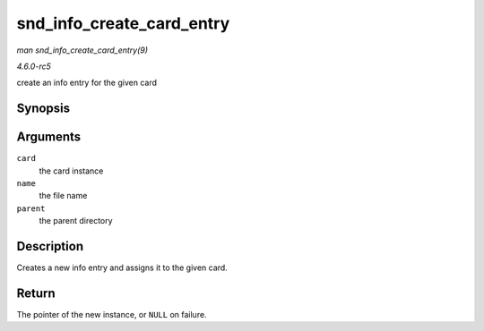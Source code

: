 .. -*- coding: utf-8; mode: rst -*-

.. _API-snd-info-create-card-entry:

==========================
snd_info_create_card_entry
==========================

*man snd_info_create_card_entry(9)*

*4.6.0-rc5*

create an info entry for the given card


Synopsis
========

.. c:function:: struct snd_info_entry * snd_info_create_card_entry( struct snd_card * card, const char * name, struct snd_info_entry * parent )

Arguments
=========

``card``
    the card instance

``name``
    the file name

``parent``
    the parent directory


Description
===========

Creates a new info entry and assigns it to the given card.


Return
======

The pointer of the new instance, or ``NULL`` on failure.


.. ------------------------------------------------------------------------------
.. This file was automatically converted from DocBook-XML with the dbxml
.. library (https://github.com/return42/sphkerneldoc). The origin XML comes
.. from the linux kernel, refer to:
..
.. * https://github.com/torvalds/linux/tree/master/Documentation/DocBook
.. ------------------------------------------------------------------------------
